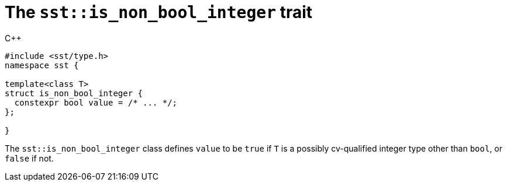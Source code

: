 //
// For the copyright information for this file, please search up the
// directory tree for the first COPYING file.
//

[[cl_sst_is_non_bool_integer,sst::is_non_bool_integer]]
= The `sst::is_non_bool_integer` trait

.{cpp}
[source,cpp]
----
#include <sst/type.h>
namespace sst {

template<class T>
struct is_non_bool_integer {
  constexpr bool value = /* ... */;
};

}
----

The `sst::is_non_bool_integer` class defines `value` to be `true` if `T`
is a possibly cv-qualified integer type other than `bool`, or `false` if
not.

//
